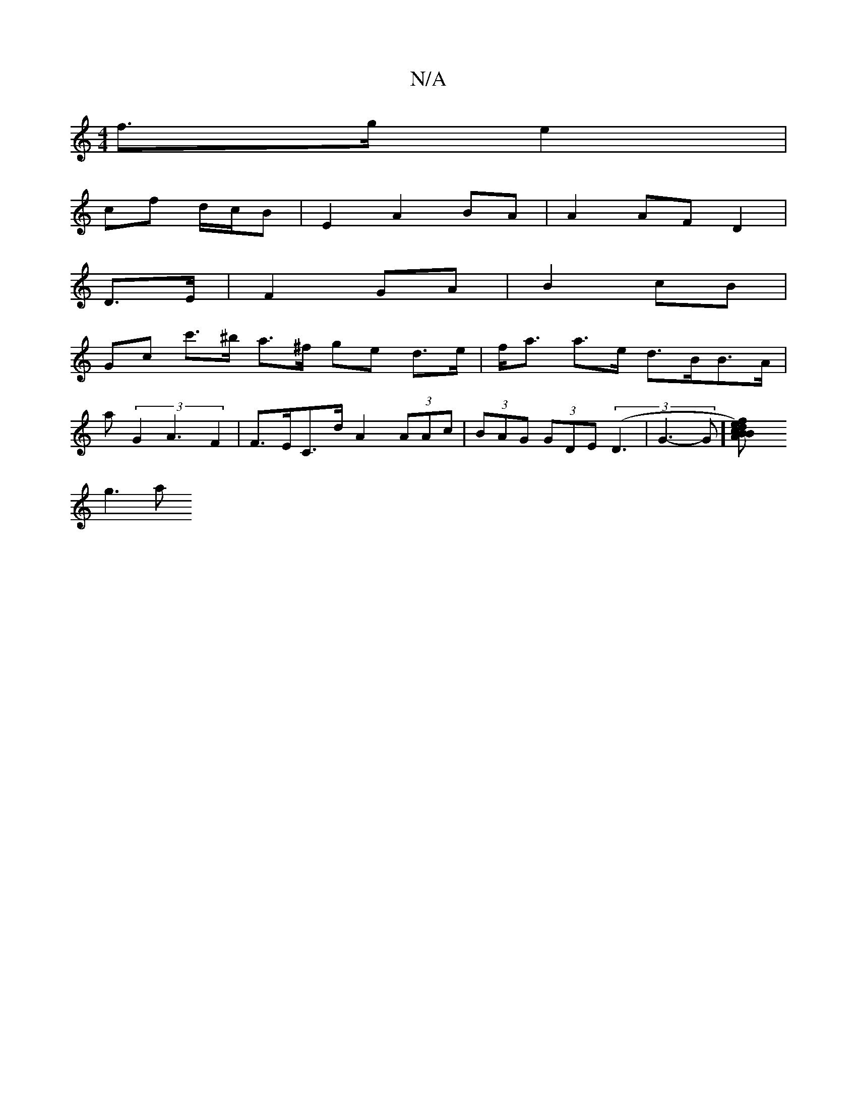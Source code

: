 X:1
T:N/A
M:4/4
R:N/A
K:Cmajor
 f>g e2 |
cf d/c/B | E2 A2 BA | A2 AF D2 |
 D3/2E/2|F2 GA | B2 cB |
Goc c'>^b a>^f ge d>e | f<a a>e d>BB>A |
a(3G2A3 F2|F>EC>d A2 (3AAc | (3BAG (3GDE (3(D3 |G3-G][B2 d) cB | A2 f>e (3ded (3edB |
g3 a 